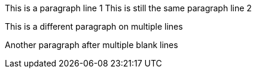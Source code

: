 This is a paragraph line 1
This is still the same paragraph line 2

This is a different paragraph
on multiple lines


Another paragraph after multiple blank lines